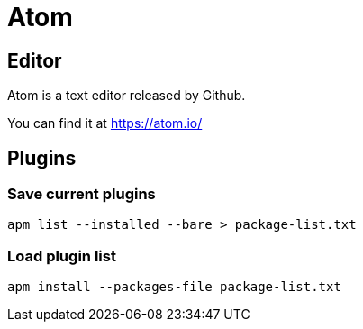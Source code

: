 = Atom

== Editor

Atom is a text editor released by Github.

You can find it at https://atom.io/

== Plugins

=== Save current plugins

[source, bash]
----
apm list --installed --bare > package-list.txt
----

=== Load plugin list

[source, bash]
----
apm install --packages-file package-list.txt
----
